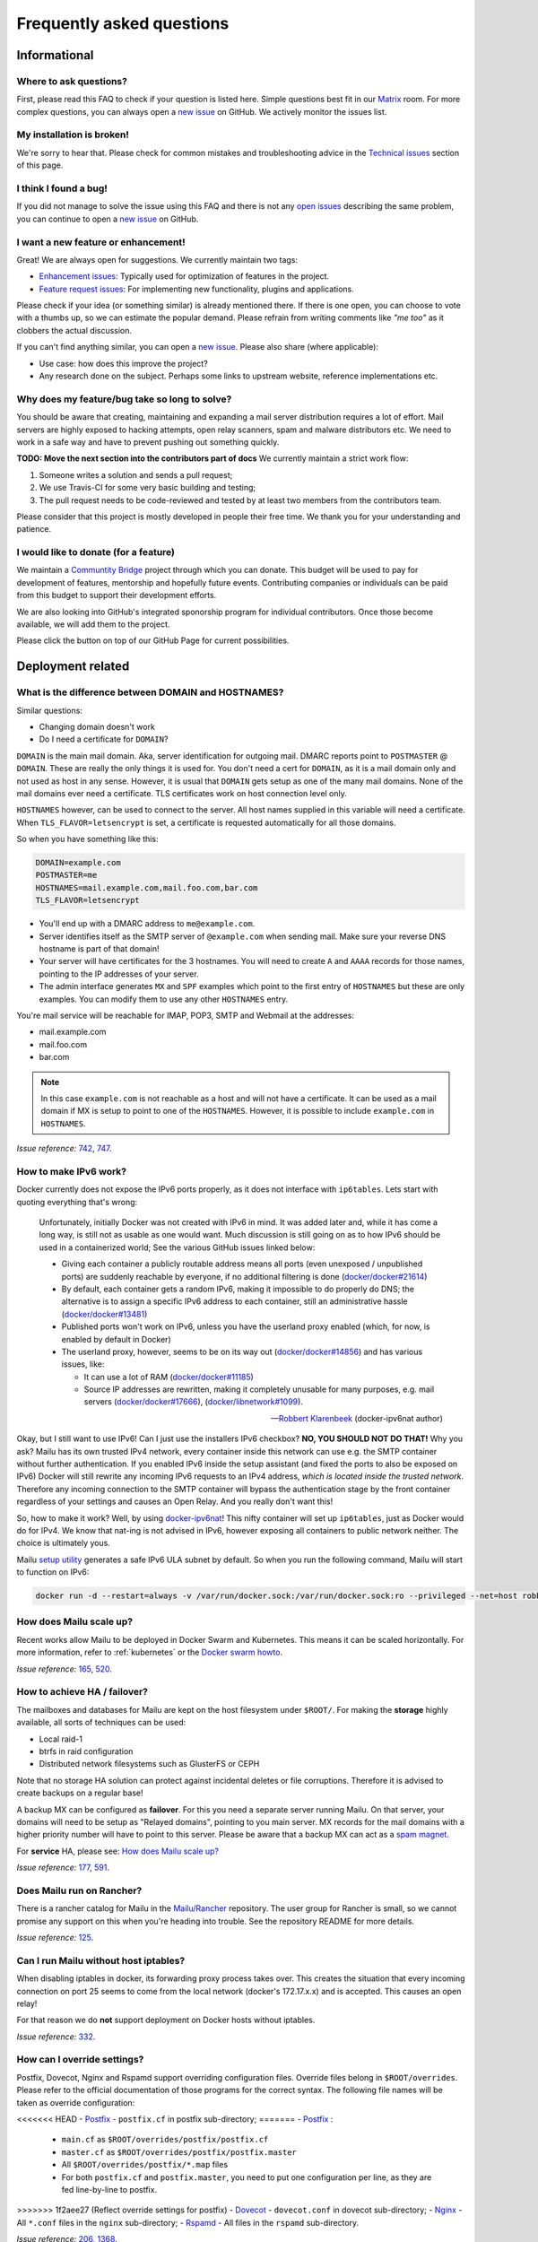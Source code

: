 .. _faq:

Frequently asked questions
==========================

Informational
-------------

Where to ask questions?
```````````````````````

First, please read this FAQ to check if your question is listed here.
Simple questions best fit in our `Matrix`_ room.
For more complex questions, you can always open a `new issue`_ on GitHub.
We actively monitor the issues list.


My installation is broken!
``````````````````````````

We're sorry to hear that. Please check for common mistakes and troubleshooting
advice in the `Technical issues`_ section of this page.

I think I found a bug!
``````````````````````

If you did not manage to solve the issue using this FAQ and there is not any 
`open issues`_ describing the same problem, you can continue to open a
`new issue`_ on GitHub.

I want a new feature or enhancement!
````````````````````````````````````

Great! We are always open for suggestions. We currently maintain two tags:

- `Enhancement issues`_: Typically used for optimization of features in the project.
- `Feature request issues`_: For implementing new functionality,
  plugins and applications.

Please check if your idea (or something similar) is already mentioned there.
If there is one open, you can choose to vote with a thumbs up, so we can
estimate the popular demand. Please refrain from writing comments like
*"me too"* as it clobbers the actual discussion.

If you can't find anything similar, you can open a `new issue`_.
Please also share (where applicable):

- Use case: how does this improve the project?
- Any research done on the subject. Perhaps some links to upstream website,
  reference implementations etc.

Why does my feature/bug take so long to solve?
``````````````````````````````````````````````

You should be aware that creating, maintaining and expanding a mail server
distribution requires a lot of effort. Mail servers are highly exposed to hacking attempts,
open relay scanners, spam and malware distributors etc. We need to work in a safe way and
have to prevent pushing out something quickly.

**TODO: Move the next section into the contributors part of docs**
We currently maintain a strict work flow:

#. Someone writes a solution and sends a pull request;
#. We use Travis-CI for some very basic building and testing;
#. The pull request needs to be code-reviewed and tested by at least two members
   from the contributors team.
  
Please consider that this project is mostly developed in people their free time.
We thank you for your understanding and patience.

I would like to donate (for a feature)
``````````````````````````````````````

We maintain a `Communtity Bridge`_ project through which you can donate.
This budget will be used to pay for development of features, mentorship and hopefully future events.
Contributing companies or individuals can be paid from this budget to support their development efforts.

We are also looking into GitHub's integrated sponorship program for individual contributors.
Once those become available, we will add them to the project.

Please click the |sponsor| button on top of our GitHub Page for current possibilities.

.. |sponsor| image:: assets/sponsor-button.png
  :height: 1.2em
  :alt: sponsor
  :target: `GitHub`_


.. _`Matrix`: https://matrix.to/#/#mailu:tedomum.net
.. _`open issues`: https://github.com/Mailu/Mailu/issues
.. _`new issue`: https://github.com/Mailu/Mailu/issues/new
.. _`Enhancement issues`: https://github.com/Mailu/Mailu/issues?q=is%3Aissue+is%3Aopen+label%3Atype%2Fenhancement
.. _`Feature request issues`: https://github.com/Mailu/Mailu/issues?q=is%3Aopen+is%3Aissue+label%3Atype%2Ffeature
.. _`GitHub`: https://github.com/Mailu/Mailu
.. _`Communtity Bridge`: https://funding.communitybridge.org/projects/mailu

Deployment related
------------------

What is the difference between DOMAIN and HOSTNAMES?
````````````````````````````````````````````````````

Similar questions:

- Changing domain doesn't work
- Do I need a certificate for ``DOMAIN``?

``DOMAIN`` is the main mail domain. Aka, server identification for outgoing mail. DMARC reports point to ``POSTMASTER`` @ ``DOMAIN``.
These are really the only things it is used for. You don't need a cert for ``DOMAIN``, as it is a mail domain only and not used as host in any sense.
However, it is usual that ``DOMAIN`` gets setup as one of the many mail domains. None of the mail domains ever need a certificate.
TLS certificates work on host connection level only.

``HOSTNAMES`` however, can be used to connect to the server. All host names supplied in this variable will need a certificate. When ``TLS_FLAVOR=letsencrypt`` is set,
a certificate is requested automatically for all those domains.

So when you have something like this:

.. code-block:: bash

  DOMAIN=example.com
  POSTMASTER=me
  HOSTNAMES=mail.example.com,mail.foo.com,bar.com
  TLS_FLAVOR=letsencrypt

- You'll end up with a DMARC address to ``me@example.com``.
- Server identifies itself as the SMTP server of ``@example.com`` when sending mail. Make sure your reverse DNS hostname is part of that domain!
- Your server will have certificates for the 3 hostnames. You will need to create ``A`` and ``AAAA`` records for those names,
  pointing to the IP addresses of your server.
- The admin interface generates ``MX`` and ``SPF`` examples which point to the first entry of ``HOSTNAMES`` but these are only examples.
  You can modify them to use any other ``HOSTNAMES`` entry.

You're mail service will be reachable for IMAP, POP3, SMTP and Webmail at the addresses:

- mail.example.com
- mail.foo.com
- bar.com

.. note::

  In this case ``example.com`` is not reachable as a host and will not have a certificate.
  It can be used as a mail domain if MX is setup to point to one of the ``HOSTNAMES``. However, it is possible to include ``example.com`` in ``HOSTNAMES``.

*Issue reference:* `742`_, `747`_.

How to make IPv6 work?
``````````````````````

Docker currently does not expose the IPv6 ports properly, as it does not interface with ``ip6tables``.
Lets start with quoting everything that's wrong:

  Unfortunately, initially Docker was not created with IPv6 in mind.
  It was added later and, while it has come a long way, is still not as usable as one would want.
  Much discussion is still going on as to how IPv6 should be used in a containerized world;
  See the various GitHub issues linked below:
  
  - Giving each container a publicly routable address means all ports (even unexposed / unpublished ports) are suddenly
    reachable by everyone, if no additional filtering is done
    (`docker/docker#21614 <https://github.com/docker/docker/issues/21614>`_)
  - By default, each container gets a random IPv6, making it impossible to do properly do DNS;
    the alternative is to assign a specific IPv6 address to each container,
    still an administrative hassle (`docker/docker#13481 <https://github.com/docker/docker/issues/13481>`_)
  - Published ports won't work on IPv6, unless you have the userland proxy enabled
    (which, for now, is enabled by default in Docker)
  - The userland proxy, however, seems to be on its way out
    (`docker/docker#14856 <https://github.com/docker/docker/issues/14856>`_) and has various issues, like:
  
    - It can use a lot of RAM (`docker/docker#11185 <https://github.com/docker/docker/issues/11185>`_)
    - Source IP addresses are rewritten, making it completely unusable for many purposes, e.g. mail servers 
      (`docker/docker#17666 <https://github.com/docker/docker/issues/17666>`_),
      (`docker/libnetwork#1099 <https://github.com/docker/libnetwork/issues/1099>`_).
  
  -- `Robbert Klarenbeek <https://github.com/robbertkl>`_ (docker-ipv6nat author)
  
Okay, but I still want to use IPv6! Can I just use the installers IPv6 checkbox? **NO, YOU SHOULD NOT DO THAT!** Why you ask?
Mailu has its own trusted IPv4 network, every container inside this network can use e.g. the SMTP container without further
authentication. If you enabled IPv6 inside the setup assistant (and fixed the ports to also be exposed on IPv6) Docker will
still rewrite any incoming IPv6 requests to an IPv4 address, *which is located inside the trusted network*. Therefore any
incoming connection to the SMTP container will bypass the authentication stage by the front container regardless of your
settings and causes an Open Relay. And you really don't want this!

So, how to make it work? Well, by using `docker-ipv6nat`_! This nifty container will set up ``ip6tables``,
just as Docker would do for IPv4. We know that nat-ing is not advised in IPv6,
however exposing all containers to public network neither. The choice is ultimately yous.

Mailu `setup utility`_ generates a safe IPv6 ULA subnet by default. So when you run the following command,
Mailu will start to function on IPv6:

.. code-block:: bash

  docker run -d --restart=always -v /var/run/docker.sock:/var/run/docker.sock:ro --privileged --net=host robbertkl/ipv6nat

.. _`docker-ipv6nat`: https://github.com/robbertkl/docker-ipv6nat
.. _`setup utility`: https://setup.mailu.io

How does Mailu scale up?
````````````````````````

Recent works allow Mailu to be deployed in Docker Swarm and Kubernetes.
This means it can be scaled horizontally. For more information, refer to :ref:`kubernetes`
or the `Docker swarm howto`_.

*Issue reference:* `165`_, `520`_.

How to achieve HA / failover?
`````````````````````````````

The mailboxes and databases for Mailu are kept on the host filesystem under ``$ROOT/``.
For making the **storage** highly available, all sorts of techniques can be used:

- Local raid-1
- btrfs in raid configuration
- Distributed network filesystems such as GlusterFS or CEPH

Note that no storage HA solution can protect against incidental deletes or file corruptions.
Therefore it is advised to create backups on a regular base!

A backup MX can be configured as **failover**. For this you need a separate server running
Mailu. On that server, your domains will need to be setup as "Relayed domains", pointing
to you main server. MX records for the mail domains with a higher priority number will have
to point to this server. Please be aware that a backup MX can act as a `spam magnet`_.

For **service** HA, please see: `How does Mailu scale up?`_


*Issue reference:* `177`_, `591`_.

.. _`spam magnet`: https://blog.zensoftware.co.uk/2012/07/02/why-we-tend-to-recommend-not-having-a-secondary-mx-these-days/

Does Mailu run on Rancher?
``````````````````````````

There is a rancher catalog for Mailu in the `Mailu/Rancher`_ repository. The user group for Rancher is small,
so we cannot promise any support on this when you're heading into trouble. See the repository README for more details.

*Issue reference:* `125`_.

.. _`Mailu/Rancher`: https://github.com/Mailu/Rancher


Can I run Mailu without host iptables?
``````````````````````````````````````

When disabling iptables in docker, its forwarding proxy process takes over.
This creates the situation that every incoming connection on port 25 seems to come from the
local network (docker's 172.17.x.x) and is accepted. This causes an open relay!

For that reason we do **not** support deployment on Docker hosts without iptables.

*Issue reference:* `332`_.

.. _override-label:

How can I override settings?
````````````````````````````

Postfix, Dovecot, Nginx and Rspamd support overriding configuration files. Override files belong in
``$ROOT/overrides``. Please refer to the official documentation of those programs for the
correct syntax. The following file names will be taken as override configuration:

<<<<<<< HEAD
- `Postfix`_ - ``postfix.cf`` in postfix sub-directory;
=======
- `Postfix`_ :
   - ``main.cf`` as ``$ROOT/overrides/postfix/postfix.cf``
   - ``master.cf`` as ``$ROOT/overrides/postfix/postfix.master``
   - All ``$ROOT/overrides/postfix/*.map`` files
   - For both ``postfix.cf`` and ``postfix.master``, you need to put one configuration per line, as they are fed line-by-line
     to postfix.
>>>>>>> 1f2aee27 (Reflect override settings for postfix)
- `Dovecot`_ - ``dovecot.conf`` in dovecot sub-directory;
- `Nginx`_ - All ``*.conf`` files in the ``nginx`` sub-directory;
- `Rspamd`_ - All files in the ``rspamd`` sub-directory.

*Issue reference:* `206`_, `1368`_.

I want to integrate Nextcloud 15 (and newer) with Mailu
```````````````````````````````````````````````````````

1. Enable External user support from Nextcloud Apps interface

2. Configure additional user backends in Nextcloud’s configuration config/config.php using the following syntax if you use at least Nextcloud 15.

.. code-block:: bash

  <?php

  /** Use this for Nextcloud 15 and newer **/
  'user_backends' => array(
      array(
          'class' => 'OC_User_IMAP',
          'arguments' => array(
            '127.0.0.1', 993, 'ssl', 'example.com', true, false
        ),
      ),
  ),
  

If a domain name (e.g. example.com) is specified, then this makes sure that only users from this domain will be allowed to login.
After successfull login the domain part will be striped and the rest used as username in Nextcloud. e.g. 'username@example.com' will be 'username' in Nextcloud. Disable this behaviour by changing true (the fifth parameter) to false. 

*Issue reference:* `575`_.

I want to integrate Nextcloud 14 (and older) with Mailu
```````````````````````````````````````````````````````

1. Install dependencies required to authenticate users via imap in Nextcloud

.. code-block:: bash

  apt-get update \
   && apt-get install -y libc-client-dev libkrb5-dev \
   && rm -rf /var/lib/apt/lists/* \
   && docker-php-ext-configure imap --with-kerberos --with-imap-ssl \
   && docker-php-ext-install imap

2. Enable External user support from Nextcloud Apps interface

3. Configure additional user backends in Nextcloud’s configuration config/config.php using the following syntax for Nextcloud 14 (and below):

.. code-block:: bash

  <?php

  /** Use this for Nextcloud 14 and older **/
  'user_backends' => array(
      array(
          'class' => 'OC_User_IMAP',
          'arguments' => array(
              '{imap.example.com:993/imap/ssl}', 'example.com'
          ),
      ),
  ),

If a domain name (e.g. example.com) is specified, then this makes sure that only users from this domain will be allowed to login.
After successfull login the domain part will be striped and the rest used as username in Nextcloud. e.g. 'username@example.com' will be 'username' in Nextcloud.

*Issue reference:* `575`_.


How do I use webdav (radicale)?
```````````````````````````````

| For first time set up, the user must access radicale via the url `https://mail.example.com/webdav/.web` and then
| 1. Log in using the  user's full email address and password.
| 2. Click 'Create new addressbook or calendar'
| 3. Follow instructions for creating an addressbook (for contact management) and calendar.
|
| Subsequently to use webdav (radicale), you can configure your carddav/caldav client to use the following url:
| `https://mail.example.com/webdav/user@example.com`
| As username you must provide the complete email address (user@example.com).  
| As password you must provide the password of the email address.
| The user must be an existing Mailu user.

*issue reference:* `1591`_.


.. _`Postfix`: http://www.postfix.org/postconf.5.html
.. _`Dovecot`: https://doc.dovecot.org/configuration_manual/config_file/config_file_syntax/
.. _`NGINX`:   https://nginx.org/en/docs/
.. _`Rspamd`:  https://www.rspamd.com/doc/configuration/index.html

.. _`Docker swarm howto`: https://github.com/Mailu/Mailu/tree/master/docs/swarm/master
.. _`125`: https://github.com/Mailu/Mailu/issues/125
.. _`165`: https://github.com/Mailu/Mailu/issues/165
.. _`177`: https://github.com/Mailu/Mailu/issues/177
.. _`332`: https://github.com/Mailu/Mailu/issues/332
.. _`742`: https://github.com/Mailu/Mailu/issues/742
.. _`747`: https://github.com/Mailu/Mailu/issues/747
.. _`520`: https://github.com/Mailu/Mailu/issues/520
.. _`591`: https://github.com/Mailu/Mailu/issues/591
.. _`575`: https://github.com/Mailu/Mailu/issues/575
.. _`1591`: https://github.com/Mailu/Mailu/issues/1591

Technical issues
----------------

In this section we are trying to cover the most common problems our users are having.
If your issue is not listed here, please consult issues with the `troubleshooting tag`_.

Changes in .env don't propagate
```````````````````````````````

Variables are sent to the containers at creation time. This means you need to take the project
down and up again. A container restart is not sufficient.

.. code-block:: bash

  docker-compose down && \
  docker-compose up -d

*Issue reference:* `615`_.

SMTP Banner from overrides/postfix.cf is ignored
````````````````````````````````````````````````

Any mail related connection is proxied by nginx. Therefore the SMTP Banner is also set by nginx. Overwriting in overrides/postfix.cf does not apply.

*Issue reference:* `1368`_.

.. _`1368`: https://github.com/Mailu/Mailu/issues/1368

403 - Access Denied Errors
---------------------------

While this may be due to several issues, check to make sure your ``DOMAIN=`` entry is the **first** entry in your ``HOSTNAMES=``.

TLS certificate issues
``````````````````````

When there are issues with the TLS/SSL certificates, Mailu denies service on secure ports.
This is a security precaution. Symptoms are:

- 403 browser errors;

These issues are typically caused by four scenarios:

#. ``TLS_FLAVOR=notls`` in ``.env``;
#. Certificates expired;
#. When ``TLS_FLAVOR=letsencrypt``, it might be that the *certbot* script is not capable of
   obtaining the certificates for your domain. See `letsencrypt issues`_
#. When ``TLS_FLAVOR=certs``, certificates are supposed to be copied to ``/mailu/certs``.
   Using an external ``letsencrypt`` program, it tends to happen people copy the whole
   ``letsencrypt/live`` directory containing symlinks. Symlinks do not resolve inside the
   container and therefore it breaks the TLS implementation.

letsencrypt issues
..................

In order to determine the exact problem on TLS / Let's encrypt issues, it might be helpful
to check the logs.

.. code-block:: bash

  docker-compose logs front | less -R
  docker-compose exec front less /var/log/letsencrypt/letsencrypt.log

Common problems:

- Port 80 not reachable from outside.
- Faulty DNS records: make sure that all ``HOSTNAMES`` have **A** (IPv4) and **AAAA** (IPv6)
  records, pointing the the ``BIND_ADDRESS4`` and ``BIND_ADDRESS6``.
- DNS cache not yet expired. It might be that old / faulty DNS records are stuck in a cache
  en-route to letsencrypt's server. The time this takes is set by the ``TTL`` field in the
  records. You'll have to wait at least this time after changing the DNS entries.
  Don't keep trying, as you might hit `rate-limits`_.

.. _`rate-limits`: https://letsencrypt.org/docs/rate-limits/

Copying certificates
....................

As mentioned above, care must be taken not to copy symlinks to the ``/mailu/certs`` location.

**The wrong way!:**

.. code-block:: bash

  cp -r /etc/letsencrypt/live/domain.com /mailu/certs

**The right way!:**

.. code-block:: bash

  mkdir -p /mailu/certs
  cp /etc/letsencrypt/live/domain.com/privkey.pem /mailu/certs/key.pem
  cp /etc/letsencrypt/live/domain.com/fullchain.pem /mailu/certs/cert.pem

See also :ref:`external_certs`.

*Issue reference:* `426`_, `615`_.

How do I activate DKIM and DMARC?
`````````````````````````````````
Go into the Domain Panel and choose the Domain you want to enable DKIM for.
Click the first icon on the left side (domain details).
Now click on the top right on the *"Regenerate Keys"* Button.
This will generate the DKIM and DMARC entries for you.

*Issue reference:* `102`_.

Do you support Fail2Ban?
````````````````````````

Fail2Ban is not included in Mailu. Fail2Ban needs to modify the host's IP tables in order to
ban the addresses. We consider such a program should be run on the host system and not
inside a container. The ``front`` container does use authentication rate limiting to slow
down brute force attacks.

We *do* provide a possibility to export the logs from the ``front`` service to the host.
For this you need to set ``LOG_DRIVER=journald`` or ``syslog``, depending on the log
manager of the host. You will need to setup the proper Regex in the Fail2Ban configuration.
Below an example how to do so. Be aware that webmail authentication appears to come from the
Docker network, so don't ban those addresses!

Assuming you have a working Fail2Ban installation on the host running your Docker containers,
follow these steps:

1. In the mailu docker-compose set the logging driver of the front container to journald

.. code-block:: bash

  logging:
    driver: journald

2. Add the /etc/fail2ban/filter.d/bad-auth.conf

.. code-block:: bash

  # Fail2Ban configuration file
  [Definition]
  failregex = .* client login failed: .+ client:\ <HOST>
  ignoreregex =

3. Add the /etc/fail2ban/jail.d/bad-auth.conf

.. code-block:: bash

  [bad-auth]
  enabled = true
  filter = bad-auth
  logpath = /var/log/messages
  bantime = 604800
  findtime = 300
  maxretry = 10
  action = docker-action

The above will block flagged IPs for a week, you can of course change it to you needs.

4. Add the /etc/fail2ban/action.d/docker-action.conf

.. code-block:: bash

  [Definition]
  
  actionstart = iptables -N f2b-bad-auth
                iptables -A f2b-bad-auth -j RETURN
                iptables -I FORWARD -p tcp -m multiport --dports 1:1024 -j f2b-bad-auth
  
  actionstop = iptables -D FORWARD -p tcp -m multiport --dports 1:1024 -j f2b-bad-auth
               iptables -F f2b-bad-auth
               iptables -X f2b-bad-auth
  
  actioncheck = iptables -n -L FORWARD | grep -q 'f2b-bad-auth[ \t]'
  
  actionban = iptables -I f2b-bad-auth 1 -s <ip> -j DROP
  
  actionunban = iptables -D f2b-bad-auth -s <ip> -j DROP

5. Restart Fail2Ban

.. code-block:: bash

  sudo systemctl restart fail2ban

*Issue reference:* `85`_, `116`_, `171`_, `584`_, `592`_.

Users can't change their password from webmail
``````````````````````````````````````````````

All users have the abilty to login to the admin interface. Non-admin users
have only restricted funtionality such as changing their password and the
spam filter weight settings.

*Issue reference:* `503`_.

rspamd: DNS query blocked on multi.uribl.com
````````````````````````````````````````````

This usually relates to the DNS server you are using. Most of the public servers block this query or there is a rate limit.
In order to solve this, you most probably are better off using a root DNS resolver, such as `unbound`_. This can be done in multiple ways:

- Use the *Mailu/unbound* container. This is an optional include when generating the ``docker-compose.yml`` file with the setup utility.
- Setup unbound on the host and make sure the host's ``/etc/resolve.conf`` points to local host.
  Docker will then forward all external DNS requests to the local server.
- Set up an external DNS server with root resolving capabilities.

In any case, using a dedicated DNS server will improve the performance of your mail server.

*Issue reference:* `206`_, `554`_, `681`_.

Can I learn ham/spam messages from an already existing mailbox?
```````````````````````````````````````````````````````````````
Mailu is supporting automatic spam learning for messages moved to the Junk mailbox. Any email moved from the Junk Folder will learnt as ham. 

If you already have an existing mailbox and want Mailu to learn them all as ham messages, you might run rspamc from within the dovecot container:

.. code-block:: bash

  rspamc -h antispam:11334 -P mailu -f 13 fuzzy_add /mail/user\@example.com/.Ham_Learn/cur/

This should learn every file located in the ``Ham_Learn`` folder from user@example.com 

Likewise, to lean all messages within the folder ``Spam_Learn`` as spam messages :

.. code-block:: bash

  rspamc -h antispam:11334 -P mailu -f 11 fuzzy_add /mail/user\@example.com/.Spam_Learn/cur/

*Issue reference:* `1438`_.

Is there a way to support more (older) ciphers?
```````````````````````````````````````````````

You will need to rewrite the `tls.conf` template of the `front` container in `core/nginx`.

You can set the protocols as follow:

.. code-block:: bash

  ssl_protocols TLSv1 TLSv1.1 TLSv1.2;
  ssl_ciphers <list of ciphers>;

After applying the change, you will need to rebuild the image and use it in your deployment.

We **strongly** advice against downgrading the TLS version and ciphers, please upgrade your client instead! We will not support a more standard way of setting this up.

*Issue reference:* `363`_, `698`_.

Why does Compose complain about the yaml syntax
```````````````````````````````````````````````

In many cases, Docker Compose will complain about the yaml syntax because it is too old. It is especially true if you installed Docker Compose as part of your GNU/Linux distribution package system.

Unless your distribution has proper up-to-date packages for Compose, we strongly advise that you install it either:

 - from the Docker-CE repositories along with Docker CE itself,
 - from PyPI using `pip install docker-compose` or
 - from Github by downloading it directly.

Detailed instructions can be found at https://docs.docker.com/compose/install/

*Issue reference:* `853`_.

Why are still spam mails being discarded?
`````````````````````````````````````````

Disabling antispam in the user settings actually disables automatic classification of messages as spam and stops moving them to the `junk` folder. It does not stop spam scanning and filtering.

Therefore, messages still get discarded if their spam score is so high that the antispam finds them unfit for distribution. Also, the antispam headers are still present in the message, so that mail clients can display it and classify based on it.

*Issue reference:* `897`_.

Why is SPF failing while properly setup?
````````````````````````````````````````

Very often, SPF failure is related to Mailu sending emails with a different IP address than the one configured in the env file.

This is mostly due to using a separate IP address for Mailu and still having masquerading nat setup for Docker, which results in a different outbound IP address. You can simply check the email headers on the receiving side to confirm this.

If you wish to explicitely nat Mailu outbound traffic, it is usually easy to source-nat outgoing SMTP traffic using iptables :

```
iptables -t nat -A POSTROUTING -o eth0 -p tcp --dport 25 -j SNAT --to <your mx ip>
```

*Issue reference:* `1090`_.


.. _`troubleshooting tag`: https://github.com/Mailu/Mailu/issues?utf8=%E2%9C%93&q=label%3Afaq%2Ftroubleshooting
.. _`85`: https://github.com/Mailu/Mailu/issues/85
.. _`102`: https://github.com/Mailu/Mailu/issues/102
.. _`116`: https://github.com/Mailu/Mailu/issues/116
.. _`171`: https://github.com/Mailu/Mailu/issues/171
.. _`206`: https://github.com/Mailu/Mailu/issues/206
.. _`363`: https://github.com/Mailu/Mailu/issues/363
.. _`426`: https://github.com/Mailu/Mailu/issues/426
.. _`503`: https://github.com/Mailu/Mailu/issues/503
.. _`554`: https://github.com/Mailu/Mailu/issues/554
.. _`584`: https://github.com/Mailu/Mailu/issues/584
.. _`592`: https://github.com/Mailu/Mailu/issues/592
.. _`615`: https://github.com/Mailu/Mailu/issues/615
.. _`681`: https://github.com/Mailu/Mailu/pull/681
.. _`698`: https://github.com/Mailu/Mailu/issues/698
.. _`853`: https://github.com/Mailu/Mailu/issues/853
.. _`897`: https://github.com/Mailu/Mailu/issues/897
.. _`1090`: https://github.com/Mailu/Mailu/issues/1090
.. _`unbound`: https://nlnetlabs.nl/projects/unbound/about/
.. _`1438`: https://github.com/Mailu/Mailu/issues/1438


A user gets ``Sender address rejected: Access denied. Please check the`` ``message recipient […] and try again`` even though the sender is legitimate?
``````````````````````````````````````````````````````````````````````````````````````````````````````````````````````````````````````````````````````
First, check if you are really sure the user is a legitimate sender, i.e. the registered user is authenticated successfully and own either the account or alias he/she is trying to send from. If you are really sure this is correct, then the user might try to errornously send via port 25 insteadof the designated SMTP client-ports. Port 25 is meant for server-to-server delivery, while users should use port 587 or 465.
